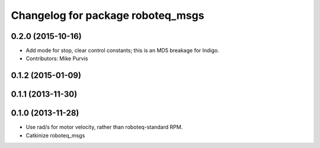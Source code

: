 ^^^^^^^^^^^^^^^^^^^^^^^^^^^^^^^^^^
Changelog for package roboteq_msgs
^^^^^^^^^^^^^^^^^^^^^^^^^^^^^^^^^^

0.2.0 (2015-10-16)
------------------
* Add mode for stop, clear control constants; this is an MD5 breakage for Indigo.
* Contributors: Mike Purvis

0.1.2 (2015-01-09)
------------------

0.1.1 (2013-11-30)
------------------

0.1.0 (2013-11-28)
------------------
* Use rad/s for motor velocity, rather than roboteq-standard RPM.
* Catkinize roboteq_msgs
